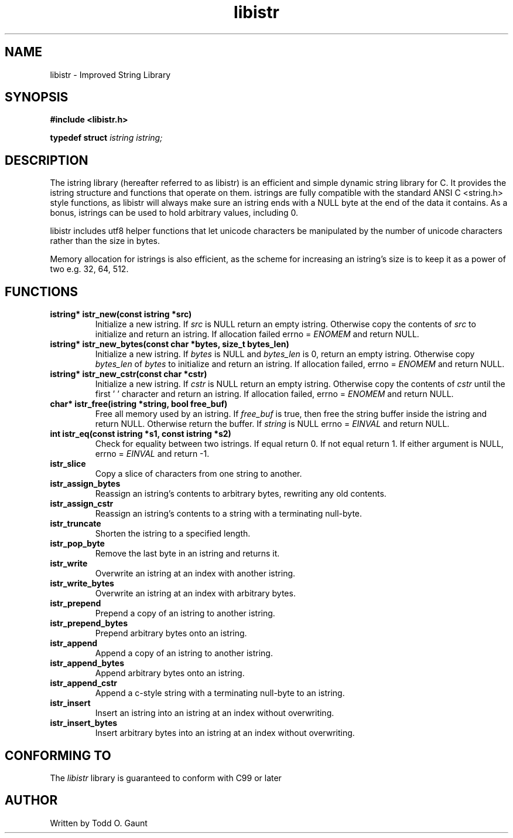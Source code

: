 .TH libistr 3 libistr\-VERSION
.SH NAME
libistr \- Improved String Library
.SH SYNOPSIS
.B #include <libistr.h>
.PP
.B typedef struct 
.I istring istring;
.SH DESCRIPTION
The istring library (hereafter referred to as libistr) is an efficient and 
simple dynamic string library for C. It provides the istring structure and 
functions that operate on them. istrings are fully compatible with the 
standard ANSI C <string.h> style functions, as libistr will always make sure 
an istring ends with a NULL byte at the end of the data it contains.
As a bonus, istrings can be used to hold arbitrary values, including 0.
.PP
libistr includes utf8 helper functions that let unicode characters be
manipulated by the number of unicode characters rather than the size in bytes.
.PP
Memory allocation for istrings is also efficient, as the scheme for increasing
an istring's size is to keep it as a power of two e.g. 32, 64, 512.
.PP
.SH FUNCTIONS
.TP
.B istring* istr_new(const istring *src)
Initialize a new istring. If
.I src
is NULL return an empty istring. Otherwise copy the contents of
.I src
to initialize and return an istring. If allocation failed
errno =
.I ENOMEM
and return NULL.
.TP
.B istring* istr_new_bytes(const char *bytes, size_t bytes_len)
Initialize a new istring. If
.I bytes
is NULL and
.I bytes_len
is 0, return an empty istring. Otherwise copy 
.I bytes_len
of
.I bytes
to initialize and return an istring. If allocation failed,
errno =
.I ENOMEM
and return NULL.
.TP
.B istring* istr_new_cstr(const char *cstr)
Initialize a new istring. If
.I cstr
is NULL return an empty istring. Otherwise copy the contents of
.I cstr
until the first '\0' character and return an istring. If allocation failed,
errno =
.I ENOMEM
and return NULL.
.TP
.B char* istr_free(istring *string, bool free_buf)
Free all memory used by an istring. If
.I free_buf
is true, then free the string buffer inside the istring and return NULL. 
Otherwise return the buffer. If 
.I string
is NULL errno =
.I EINVAL
and return NULL.
.TP
.B int istr_eq(const istring *s1, const istring *s2)
Check for equality between two istrings. 
If equal return 0. If not equal return 1. If either argument is NULL, errno =
.I EINVAL
and return -1.
.TP
.B istr_slice
Copy a slice of characters from one string to another.
.TP
.B istr_assign_bytes
Reassign an istring's contents to arbitrary bytes, rewriting any old contents.
.TP
.B istr_assign_cstr
Reassign an istring's contents to a string with a terminating null-byte.
.TP
.B istr_truncate
Shorten the istring to a specified length.
.TP
.B istr_pop_byte
Remove the last byte in an istring and returns it.
.TP
.B istr_write
Overwrite an istring at an index with another istring.
.TP
.B istr_write_bytes
Overwrite an istring at an index with arbitrary bytes.
.TP
.B istr_prepend
Prepend a copy of an istring to another istring.
.TP
.B istr_prepend_bytes
Prepend arbitrary bytes onto an istring.
.TP
.B istr_append
Append a copy of an istring to another istring.
.TP
.B istr_append_bytes
Append arbitrary bytes onto an istring.
.TP
.B istr_append_cstr
Append a c-style string with a terminating null-byte to an istring.
.TP
.B istr_insert
Insert an istring into an istring at an index without overwriting.
.TP
.B istr_insert_bytes
Insert arbitrary bytes into an istring at an index without overwriting.
.SH CONFORMING TO
The
.I libistr
library is guaranteed to conform with C99 or later
.SH AUTHOR
Written by Todd O. Gaunt

